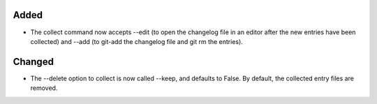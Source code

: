 .. A new scriv entry.
..
.. Uncomment the header that is right (remove the leading dots).
..
.. Removed
.. -------
..
.. - A bullet item for the Removed category.

Added
-----

- The collect command now accepts --edit (to open the changelog file in an
  editor after the new entries have been collected) and --add (to git-add the
  changelog file and git rm the entries).


Changed
-------

- The --delete option to collect is now called --keep, and defaults to False.
  By default, the collected entry files are removed.

.. Deprecated
.. ----------
..
.. - A bullet item for the Deprecated category.
..
.. Fixed
.. -----
..
.. - A bullet item for the Fixed category.
..
.. Security
.. --------
..
.. - A bullet item for the Security category.
..
